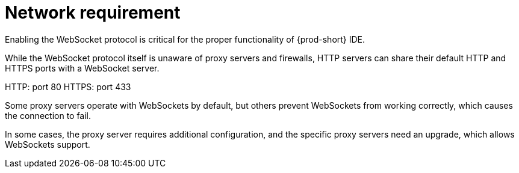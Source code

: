 // Module included in the following assemblies:
//
// network-requirement

[id="network-requirement_{context}"]
= Network requirement

Enabling the WebSocket protocol is critical for the proper functionality of {prod-short} IDE.

While the WebSocket protocol itself is unaware of proxy servers and firewalls, HTTP servers can share their default HTTP and HTTPS ports with a WebSocket server.

HTTP: port 80
HTTPS: port 433

Some proxy servers operate with WebSockets by default, but others prevent WebSockets from working correctly, which causes the connection to fail.

In some cases, the proxy server requires additional configuration, and the specific proxy servers need an upgrade, which allows WebSockets support.
